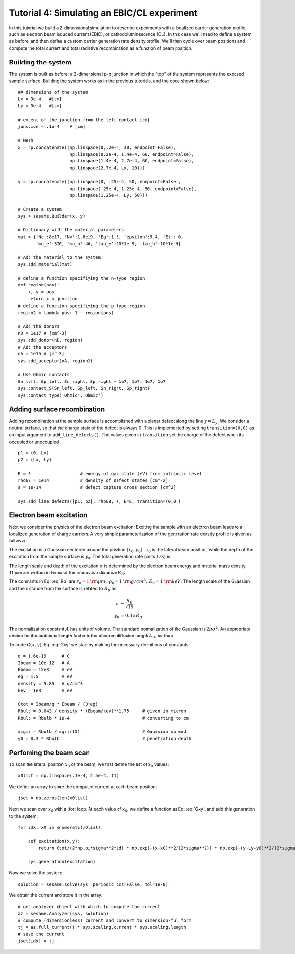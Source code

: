 Tutorial 4: Simulating an EBIC/CL experiment
---------------------------------------------------------

In this tutorial we build a 2-dimensional simulation to describe experiments with a localized carrier generation profile, such as electron beam induced current (EBIC), or cathodoluminescence (CL).  In this case we'll need to define a system as before, and then define a custom carrier generation rate density profile.  We'll then cycle over beam positions and compute the total current and total radiative recombination as a function of beam position.

.. image:: ebic.*
   :align: center  

Building the system
........................

The system is built as before: a 2-dimensional p-n junction in which the "top" of the system represents the exposed sample surface.  Building the system works as in the previous tutorials, and the code shown below::


    	## dimensions of the system
	Lx = 3e-4   #[cm]
	Ly = 3e-4   #[cm]
	
	# extent of the junction from the left contact [cm]
	junction = .1e-4    # [cm]
	
	# Mesh
	x = np.concatenate((np.linspace(0,.2e-4, 30, endpoint=False),
	                    np.linspace(0.2e-4, 1.4e-4, 60, endpoint=False),
	                    np.linspace(1.4e-4, 2.7e-4, 60, endpoint=False),
	                    np.linspace(2.7e-4, Lx, 10)))
	
	y = np.concatenate((np.linspace(0, .25e-4, 50, endpoint=False),
	                    np.linspace(.25e-4, 1.25e-4, 50, endpoint=False),
	                    np.linspace(1.25e-4, Ly, 50)))
	
	# Create a system
	sys = sesame.Builder(x, y)
	
	# Dictionary with the material parameters
	mat = {'Nc':8e17, 'Nv':1.8e19, 'Eg':1.5, 'epsilon':9.4, 'Et': 0,
	       'mu_e':320, 'mu_h':40, 'tau_e':10*1e-9, 'tau_h':10*1e-9}
	
	# Add the material to the system
	sys.add_material(mat)
	
	# define a function specifiying the n-type region
	def region(pos):
	    x, y = pos
	    return x < junction
	# define a function specifiying the p-type region
	region2 = lambda pos: 1 - region(pos)
	
	# Add the donors
	nD = 1e17 # [cm^-3]
	sys.add_donor(nD, region)
	# Add the acceptors
	nA = 1e15 # [m^-3]
	sys.add_acceptor(nA, region2)
	
	# Use Ohmic contacts
	Sn_left, Sp_left, Sn_right, Sp_right = 1e7, 1e7, 1e7, 1e7
	sys.contact_S(Sn_left, Sp_left, Sn_right, Sp_right)
	sys.contact_type('Ohmic','Ohmic')


Adding surface recombination
............................

Adding recombination at the sample surface is accomplished with a planar defect along the line :math:`y=L_y`.  We consider a neutral surface, so that the charge state of the defect is always 0.  This is implemented by setting ``transition=(0,0)`` as an input argument to ``add_line_defects()``.  The values given in ``transition`` set the charge of the defect when its occupied or unoccupied:: 

    p1 = (0, Ly)
    p2 = (Lx, Ly)

    E = 0                   # energy of gap state (eV) from intrinsic level
    rhoGB = 1e14            # density of defect states [cm^-2]
    s = 1e-14               # defect capture cross section [cm^2]

    sys.add_line_defects([p1, p2], rhoGB, s, E=E, transition=(0,0))

Electron beam excitation
............................

Next we consider the physics of the electron beam excitation.  Exciting the sample with an electron beam leads to a localized generation of charge carriers.  A very simple parameterization of the generation rate density profile is given as follows:

.. math:: 
   G(x,y) &= \frac{G_{\rm tot}}{A} \times \exp\left(-\frac{(x-x_0)^2+(y-y_0)^2}{2\sigma^2}\right) 
   :label: Gxy 

The excitation is a Gaussian centered around the position :math:`(x_0,y_0)`.  :math:`~x_0` is the lateral beam position, while the depth of the excitation from the sample surface is :math:`y_0`.  The total generation rate (units :math:`1/s`) is:

.. math::
   G_{tot} &\approx \frac{I_{\rm beam}}{q} \times \frac{E_{\rm beam}}{3 E_g}
   :label: A

The length scale and depth of the excitation :math:`\sigma` is determined by the electron beam energy and material mass density.  These are written in terms of the interaction distance :math:`R_B`:

.. math::
   R_B &= r_0 \left(\frac{0.043}{\rho/\rho_0}\right) \times \left(E_{\rm beam} /E_0\right)^{1.75}
   :label: Rb

The constants in Eq. :eq:`Rb` are :math:`r_0=1~{\rm \mu m},~\rho_0=1~{\rm g/cm^3},~E_0=1~{\rm keV}`.  The length scale of the Guassian and the distance from the surface is related to :math:`R_B` as

.. math::
   \sigma &= \frac{R_B}{\sqrt{15}}\\
   y_0 &= 0.3\times R_B


The normalization constant :math:`A` has units of volume.  The standard normalization of the Gaussian is :math:`2\pi\sigma^2`.  An appropriate choice for the additional length factor is the electron diffusion length :math:`L_D`, so that:

.. math::
   A &= 2\pi\sigma^2 L_D
   :label: norm
  
To code :math:`G(x,y)`, Eq. :eq:`Gxy` we start by making the necessary definitions of constants::

	q = 1.6e-19      # C
	Ibeam = 10e-12   # A
	Ebeam = 15e3     # eV
	eg = 1.5         # eV
	density = 5.85   # g/cm^3
	kev = 1e3        # eV
	
	Gtot = Ibeam/q * Ebeam / (3*eg)			
	Rbulb = 0.043 / density * (Ebeam/kev)**1.75 	# given in micron
	Rbulb = Rbulb * 1e-4  				# converting to cm
	
	sigma = Rbulb / sqrt(15)		 	# Gaussian spread
	y0 = 0.3 * Rbulb				# penetration depth


Perfoming the beam scan
........................

To scan the lateral position :math:`x_0` of the beam, we first define the list of :math:`x_0` values::

	x0list = np.linspace(.1e-4, 2.5e-4, 11)

We define an array to store the computed current at each beam position::

	jset = np.zeros(len(x0list))
	
Next we scan over :math:`x_0` with a :for: loop.  At each value of :math:`x_0`, we define a function as Eq. :eq:`Gxy`, and add this generation to the system::

	for idx, x0 in enumerate(x0list):

	    def excitation(x,y):
	        return Gtot/(2*np.pi*sigma**2*Ld) * np.exp(-(x-x0)**2/(2*sigma**2)) * np.exp(-(y-Ly+y0)**2/(2*sigma**2))
	
	    sys.generation(excitation)
	
Now we solve the system::

	    solution = sesame.solve(sys, periodic_bcs=False, tol=1e-8)

We obtain the current and store it in the array::
	
	    # get analyzer object with which to compute the current
	    az = sesame.Analyzer(sys, solution)
	    # compute (dimensionless) current and convert to dimension-ful form
	    tj = az.full_current() * sys.scaling.current * sys.scaling.length
	    # save the current
	    jset[idx] = tj

